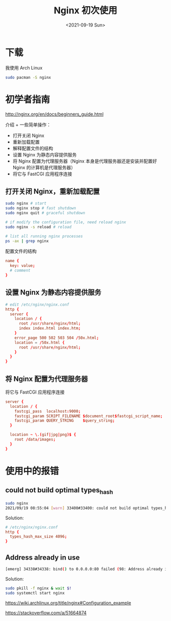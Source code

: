 #+TITLE: Nginx 初次使用
#+DATE: <2021-09-19 Sun>
#+TAGS[]: 技术 Nginx

* 下载

我使用 Arch Linux

#+BEGIN_SRC sh
sudo pacman -S nginx
#+END_SRC

* 初学者指南

[[http://nginx.org/en/docs/beginners_guide.html]]

介绍 + 一些简单操作：

- 打开关闭 Nginx
- 重新加载配置
- 解释配置文件的结构
- 设置 Nginx 为静态内容提供服务
- 将 Nginx 配置为代理服务器（Nginx 本身是代理服务器还是安装并配置好
  Nginx 的计算机是代理服务器）
- 将它与 FastCGI 应用程序连接

** 打开关闭 Nginx，重新加载配置

#+BEGIN_SRC sh
sudo nginx # start
sudo nginx stop # fast shutdown
sudo nginx quit # graceful shutdown

# if modify the configuration file, need reload nginx
sudo nginx -s reload # reload

# list all running nginx processes
ps -ax | grep nginx
#+END_SRC

配置文件的结构

#+BEGIN_SRC conf
name {
  key: value;
  # comment
}
#+END_SRC

** 设置 Nginx 为静态内容提供服务

#+BEGIN_SRC conf
# edit /etc/nginx/nginx.conf
http {
  server {
    location / {
      root /usr/share/nginx/html;
      index index.html index.htm;
    }
    error_page 500 502 503 504 /50x.html;
    location = /50x.html {
      root /usr/share/nginx/html;
    }
  }
}
#+END_SRC

** 将 Nginx 配置为代理服务器

将它与 FastCGI 应用程序连接

#+BEGIN_SRC conf
server {
  location / {
    fastcgi_pass  localhost:9000;
    fastcgi_param SCRIPT_FILENAME $document_root$fastcgi_script_name;
    fastcgi_param QUERY_STRING    $query_string;
  }

  location ~ \.(gif|jpg|png)$ {
    root /data/images;
  }
}
#+END_SRC

* 使用中的报错

** could not build optimal types_hash

#+BEGIN_SRC sh
sudo nginx
2021/09/19 08:55:04 [warn] 33400#33400: could not build optimal types_hash, you should increase either types_hash_max_size: 1024 or types_hash_bucket_size: 64; ignoring types_hash_bucket_size
#+END_SRC

Solution:

#+BEGIN_SRC conf
# /etc/nginx/nginx.conf
http {
  types_hash_max_size 4096;
}
#+END_SRC

** Address already in use

#+BEGIN_SRC sh
[emerg] 34338#34338: bind() to 0.0.0.0:80 failed (98: Address already in use)
#+END_SRC

Solution:

#+BEGIN_SRC sh
sudo pkill -f nginx & wait $!
sudo systemctl start nginx
#+END_SRC

https://wiki.archlinux.org/title/nginx#Configuration_example

https://stackoverflow.com/a/51664874